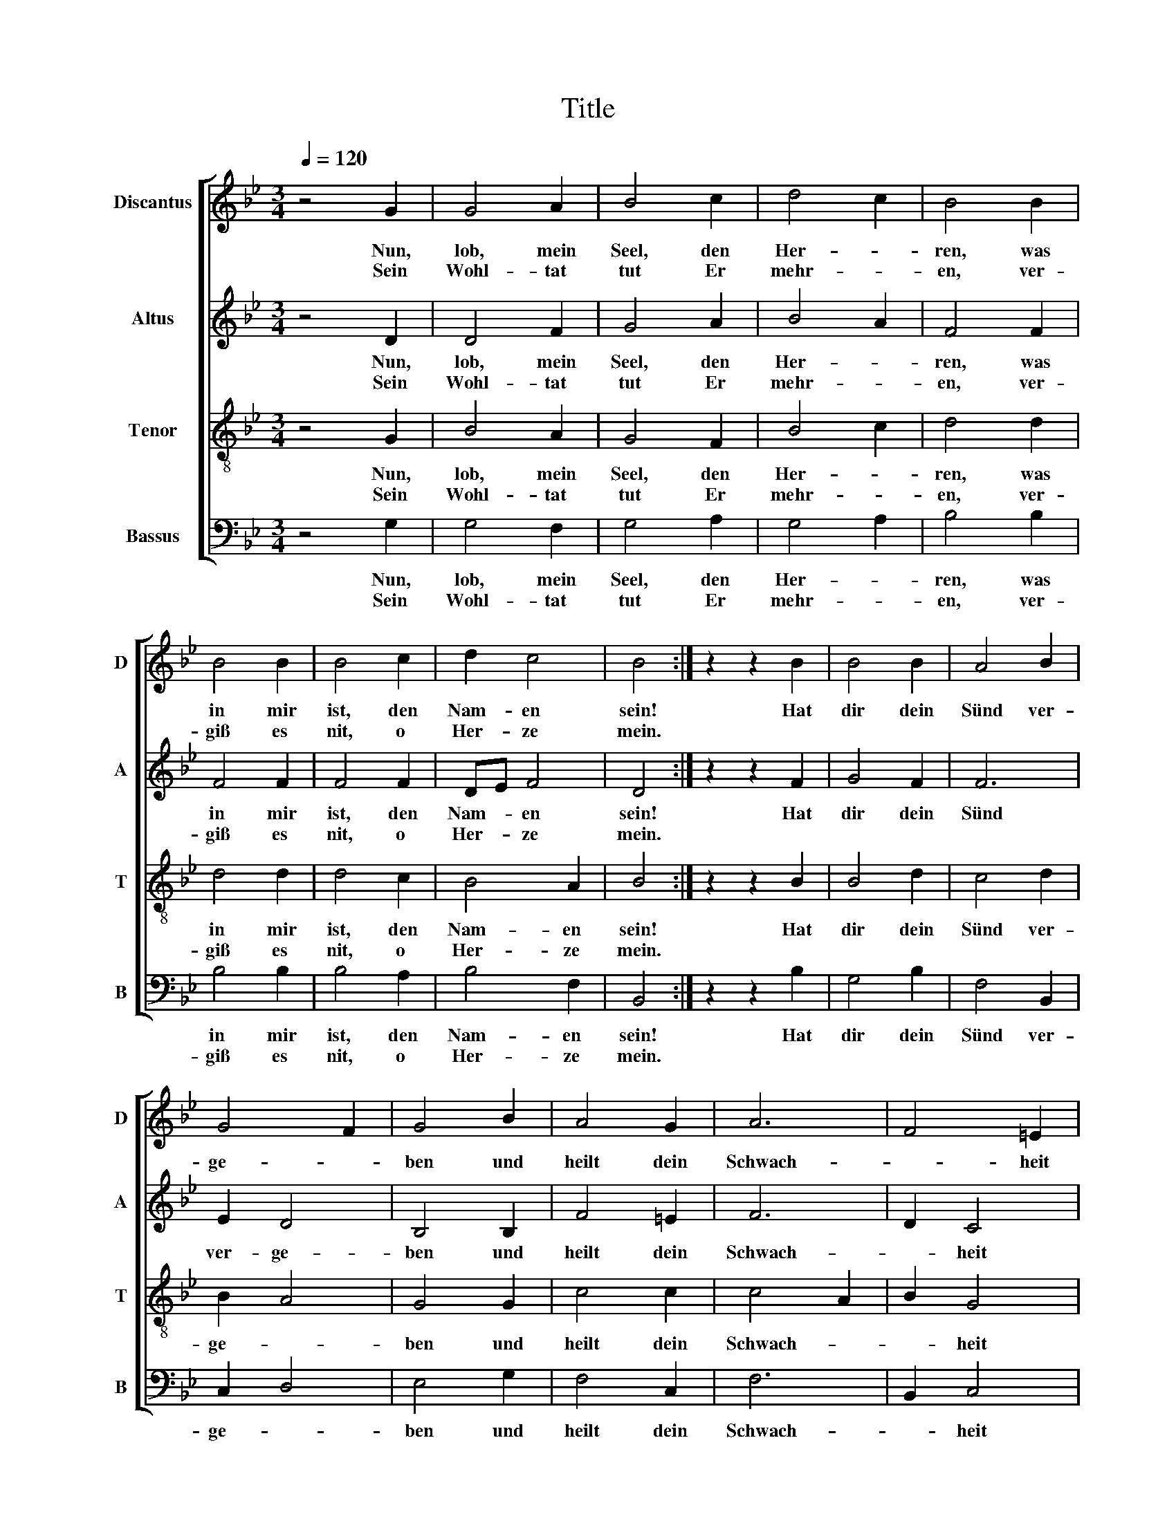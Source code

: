 X:1
T:Title
%%score [ 1 2 3 4 ]
L:1/8
Q:1/4=120
M:3/4
K:Bb
V:1 treble nm="Discantus" snm="D"
V:2 treble nm="Altus" snm="A"
V:3 treble-8 nm="Tenor" snm="T"
V:4 bass nm="Bassus" snm="B"
V:1
 z4 G2 | G4 A2 | B4 c2 | d4 c2 | B4 B2 | B4 B2 | B4 c2 | d2 c4 | B4 :| z2 z2 B2 | B4 B2 | A4 B2 | %12
w: Nun,|lob, mein|Seel, den|Her- *|ren, was|in mir|ist, den|Nam- en|sein!|Hat|dir dein|Sünd ver-|
w: Sein|Wohl- tat|tut Er|mehr- *|en, ver-|giß es|nit, o|Her- ze|mein.||||
 G4 F2 | G4 B2 | A4 G2 | A6 | F4 =E2 | F6 | z2 z2 F2 | G4 G2 | A4 A2 | B6 | B4 B2 | G4 G2 | B4 B2 | %25
w: ge- *|ben und|heilt dein|Schwach-|* heit|groß.|Er|rett' dein|ar- mes|Le-|ben, nimmt|dich in|sei- nen|
w: |||||||||||||
 A6 | z2 z2 A2 | B4 B2 | c4 c2 | A6 | B4 B2 | A4 A2 | F4 =E2 | F6 | z2 z2 F2 | G4 G2 | A4 B2 | A6 | %38
w: Schoß!|Mit|reich- em|Trost be-|schüt-|tet, ver-|jüngt, dem|Ad- ler|gleich!|Der|Kön'g schafft|Recht, be-|hü-|
w: |||||||||||||
 G4 A2 | B4 A2 | d6 | B4 A2 | B6 |] %43
w: tet die|Lei- den-|den|_ im|Reich.|
w: |||||
V:2
 z4 D2 | D4 F2 | G4 A2 | B4 A2 | F4 F2 | F4 F2 | F4 F2 | DE F4 | D4 :| z2 z2 F2 | G4 F2 | F6 | %12
w: Nun,|lob, mein|Seel, den|Her- *|ren, was|in mir|ist, den|Nam- * en|sein!|Hat|dir dein|Sünd|
w: Sein|Wohl- tat|tut Er|mehr- *|en, ver-|giß es|nit, o|Her- * ze|mein.||||
 E2 D4 | B,4 B,2 | F4 =E2 | F6 | D2 C4 | A,6 | z2 z2 C2 | D4 =E2 | F4 F2 | F6 | G4 G2 | B4 B2 | %24
w: ver- ge-|ben und|heilt dein|Schwach-|* heit|groß.|Er|rett' dein|ar- mes|Le-|ben, nimmt|dich in|
w: ||||||||||||
 F4 F2 | F6 | z2 z2 F2 | F4 G2 | G4 C2 | C6 | G4 F2 | F4 F2 | D2 C4 | A,6 | z2 z2 D2 | D4 =E2 | %36
w: sei- nen|Schoß!|Mit|reich- em|Trost be-|schüt-|tet, ver-|jüngt, dem|Ad- ler|gleich!|Der|Kön'g schafft|
w: ||||||||||||
 F4 B,2 | F6 | =E4 F2 | G4 A2 | B6 | G2 F4 | D6 |] %43
w: Recht, be-|hü-|tet die|Lei- den-|den|_ im|Reich.|
w: |||||||
V:3
 z4 G2 | B4 A2 | G4 F2 | B4 c2 | d4 d2 | d4 d2 | d4 c2 | B4 A2 | B4 :| z2 z2 B2 | B4 d2 | c4 d2 | %12
w: Nun,|lob, mein|Seel, den|Her- *|ren, was|in mir|ist, den|Nam- en|sein!|Hat|dir dein|Sünd ver-|
w: Sein|Wohl- tat|tut Er|mehr- *|en, ver-|giß es|nit, o|Her- ze|mein.||||
 B2 A4 | G4 G2 | c4 c2 | c4 A2 | B2 G4 | F6 | z2 z2 F2 | B4 B2 | c4 c2 | d6 | B4 B2 | e4 e2 | %24
w: ge- *|ben und|heilt dein|Schwach- *|* heit|groß.|Er|rett' dein|ar- mes|Le-|ben, nimmt|dich in|
w: ||||||||||||
 d4 d2 | c6 | z2 z2 c2 | d4 d2 | e4 e2 | f6 | B4 d2 | c4 F2 | A2 G4 | F6 | z2 z2 F2 | B4 B2 | %36
w: sei- nen|Schoß!|Mit|reich- em|Trost be-|schüt-|tet, ver-|jüngt, dem|Ad- ler|gleich!|Der|Kön'g schafft|
w: ||||||||||||
 A4 G2 | c6 | c4 d2 | e4 d2 | B3 A Bc | d2 c4 | B6 |] %43
w: Recht, be-|hü-|tet die|Lei- den-|den _ _ _|_ im|Reich.|
w: |||||||
V:4
 z4 G,2 | G,4 F,2 | G,4 A,2 | G,4 A,2 | B,4 B,2 | B,4 B,2 | B,4 A,2 | B,4 F,2 | B,,4 :| z2 z2 B,2 | %10
w: Nun,|lob, mein|Seel, den|Her- *|ren, was|in mir|ist, den|Nam- en|sein!|Hat|
w: Sein|Wohl- tat|tut Er|mehr- *|en, ver-|giß es|nit, o|Her- ze|mein.||
 G,4 B,2 | F,4 B,,2 | C,2 D,4 | E,4 G,2 | F,4 C,2 | F,6 | B,,2 C,4 | C6 | z2 z2 C2 | G,4 G,2 | %20
w: dir dein|Sünd ver-|ge- *|ben und|heilt dein|Schwach-|* heit|groß.|Er|rett' dein|
w: ||||||||||
 F,4 F,2 | B,6 | G,4 G,2 | E,4 E,2 | B,4 B,2 | F,6 | z2 z2 F,2 | B,4 G,2 | C4 C2 | F,6 | G,4 B,2 | %31
w: ar- mes|Le-|ben, nimmt|dich in|sei- nen|Schoß!|Mit|reich- em|Trost be-|schüt-|tet, ver-|
w: |||||||||||
 F,4 D,2 | F,2 C,4 | F,6 | z2 z2 D,2 | G,4 G,2 | D,4 G,2 | F,6 | C,4 F,2 | E,4 F,2 | G,3 F, G,A, | %41
w: jüngt, dem|Ad- ler|gleich!|Der|Kön'g schafft|Recht, be-|hü-|tet die|Lei- den-|den _ _ _|
w: ||||||||||
 B,2 F,4 | B,,6 |] %43
w: _ im|Reich.|
w: ||

